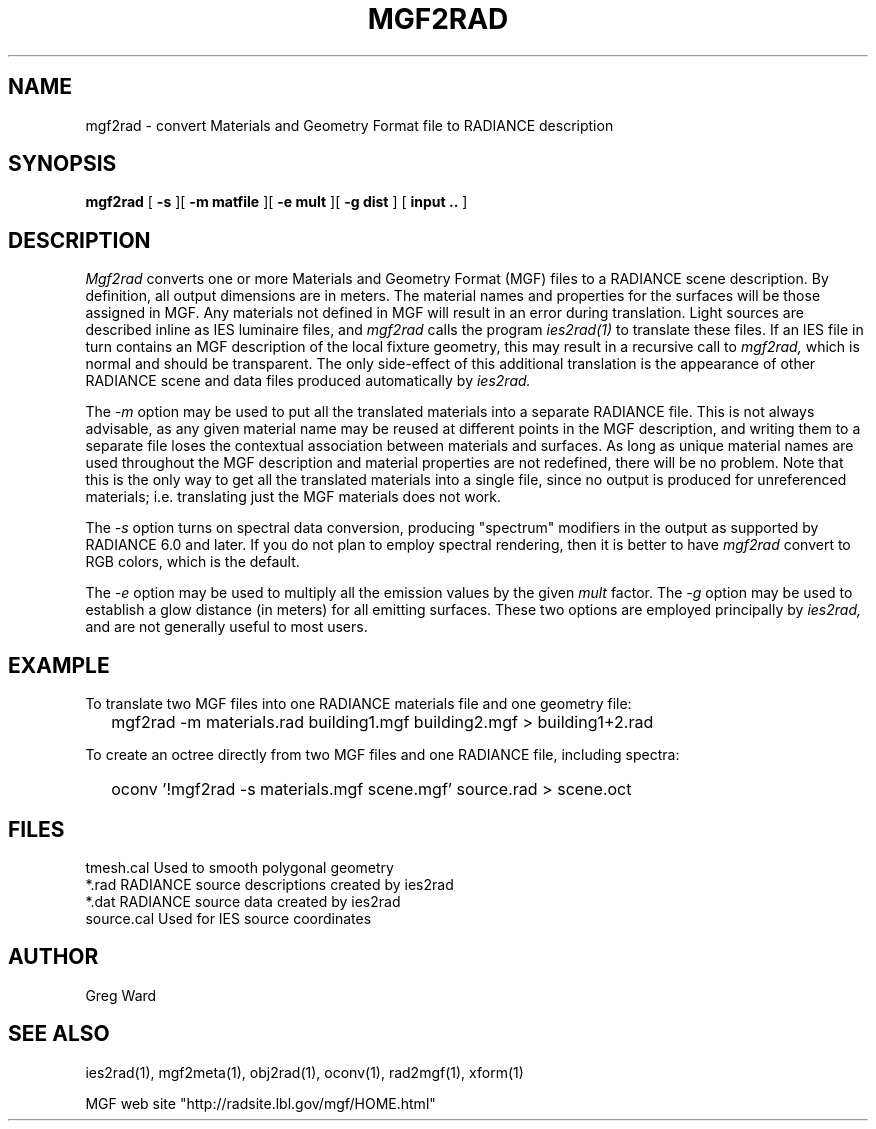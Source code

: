.\" RCSid "$Id: mgf2rad.1,v 1.4 2024/01/17 00:43:45 greg Exp $"
.TH MGF2RAD 1 4/12/95 RADIANCE
.SH NAME
mgf2rad - convert Materials and Geometry Format file to RADIANCE description
.SH SYNOPSIS
.B mgf2rad
[
.B \-s
][
.B "\-m matfile"
][
.B "\-e mult"
][
.B "\-g dist"
]
[
.B input ..
]
.SH DESCRIPTION
.I Mgf2rad
converts one or more Materials and Geometry Format (MGF)
files to a RADIANCE scene description.
By definition, all output dimensions are in meters.
The material names and properties
for the surfaces will be those assigned in MGF.
Any materials not defined in MGF will result in an error during
translation.
Light sources are described inline as IES luminaire files, and
.I mgf2rad
calls the program
.I ies2rad(1)
to translate these files.
If an IES file in turn contains an MGF description of the local
fixture geometry, this may result in a recursive call to
.I mgf2rad,
which is normal and should be transparent.
The only side-effect of this additional translation is the
appearance of other RADIANCE scene and data files produced
automatically by
.I ies2rad.
.PP
The
.I \-m
option may be used to put all the translated materials into a separate
RADIANCE file.
This is not always advisable, as any given material name may be
reused at different points in the MGF description, and writing them
to a separate file loses the contextual association between
materials and surfaces.
As long as unique material names are used throughout the MGF
description and material properties are not redefined, there
will be no problem.
Note that this is the only way to get all the translated materials
into a single file, since no output is produced for unreferenced
materials; i.e. translating just the MGF materials does not work.
.PP
The
.I \-s
option turns on spectral data conversion, producing "spectrum"
modifiers in the output as supported by RADIANCE 6.0 and later.
If you do not plan to employ spectral rendering, then it is
better to have
.I mgf2rad
convert to RGB colors, which is the default.
.PP
The
.I \-e
option may be used to multiply all the emission values by the
given
.I mult
factor.
The
.I \-g
option may be used to establish a glow distance (in meters)
for all emitting surfaces.
These two options are employed principally by
.I ies2rad,
and are not generally useful to most users.
.SH EXAMPLE
To translate two MGF files into one RADIANCE materials file and
one geometry file:
.IP "" .2i
mgf2rad -m materials.rad building1.mgf building2.mgf > building1+2.rad
.PP
To create an octree directly from two MGF files and one RADIANCE
file, including spectra:
.IP "" .2i
oconv '!mgf2rad -s materials.mgf scene.mgf' source.rad > scene.oct
.SH FILES
tmesh.cal	Used to smooth polygonal geometry
.br
*.rad		RADIANCE source descriptions created by ies2rad
.br
*.dat		RADIANCE source data created by ies2rad
.br
source.cal	Used for IES source coordinates
.SH AUTHOR
Greg Ward
.SH "SEE ALSO"
ies2rad(1), mgf2meta(1), obj2rad(1), oconv(1), rad2mgf(1), xform(1)
.PP
MGF web site "http://radsite.lbl.gov/mgf/HOME.html"
